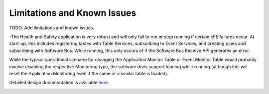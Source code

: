 Limitations and Known Issues
============================


TODO: Add limitations and known issues.

-The Health and Safety application is very robust and will only fail to run or stop running if certain cFE failures occur. At start-up, this includes registering tables with Table Services, subscribing to Event Services, and creating pipes and subscribing with Software Bus. While running, this only occurs of if the Software Bus Receive API generates an error.

While the typical operational scenario for changing the Application Monitor Table or Event Monitor Table would probably involve disabling the respective Monitoring type, the software does support loading while running (although this will reset the Application Monitoring even if the same or a similar table is loaded).

Detailed design documentation is available `here <../../doxy/apps/hs/cfshscons.html>`_.

.. image:: /docs/_static/doxygen.png
   :target: ../../doxy/apps/hs/index.html

